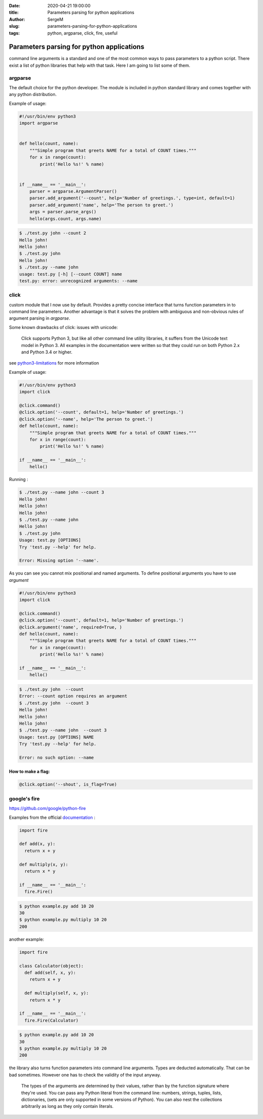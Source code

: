 :date: 2020-04-21 19:00:00

:title: Parameters parsing for python applications

:author: SergeM

:slug: parameters-parsing-for-python-applications

:tags: python, argparse, click, fire, useful


Parameters parsing for python applications
============================================

command line arguments is a standard and one of the most common ways to pass parameters to a python script.
There exist a list of python libraries that help with that task. Here I am going to list some of them.


argparse
---------------------------

The default choice for the python developer.
The module is included in python standard library and comes together with any python distribution.


Example of usage:


.. code-block:: python

    #!/usr/bin/env python3
    import argparse


    def hello(count, name):
        """Simple program that greets NAME for a total of COUNT times."""
        for x in range(count):
            print('Hello %s!' % name)


    if __name__ == '__main__':
        parser = argparse.ArgumentParser()
        parser.add_argument('--count', help='Number of greetings.', type=int, default=1)
        parser.add_argument('name', help='The person to greet.')
        args = parser.parse_args()
        hello(args.count, args.name)


.. code-block:: sh

    $ ./test.py john --count 2
    Hello john!
    Hello john!
    $ ./test.py john
    Hello john!
    $ ./test.py --name john
    usage: test.py [-h] [--count COUNT] name
    test.py: error: unrecognized arguments: --name





click
-----------------------------

custom module that I now use by default.
Provides a pretty concise interface that turns function parameters in to command line parameters.
Another advantage is that it solves the problem with ambiguous and non-obvious rules of argument parsing in `argparse`.

Some known drawbacks of click: issues with unicode:

    Click supports Python 3, but like all other command line utility libraries,
    it suffers from the Unicode text model in Python 3.
    All examples in the documentation were written so that they could run on both Python 2.x and Python 3.4 or higher.

see `python3-limitations <https://click.palletsprojects.com/en/7.x/python3/#python3-limitations>`_ for more information

Example of usage:

.. code-block:: python

    #!/usr/bin/env python3
    import click

    @click.command()
    @click.option('--count', default=1, help='Number of greetings.')
    @click.option('--name', help='The person to greet.')
    def hello(count, name):
        """Simple program that greets NAME for a total of COUNT times."""
        for x in range(count):
            print('Hello %s!' % name)

    if __name__ == '__main__':
        hello()


Running :

.. code-block:: sh

    $ ./test.py --name john --count 3
    Hello john!
    Hello john!
    Hello john!
    $ ./test.py --name john
    Hello john!
    $ ./test.py john
    Usage: test.py [OPTIONS]
    Try 'test.py --help' for help.

    Error: Missing option '--name'.


As you can see you cannot mix positional and named arguments. To define positional arguments you have to use `argument`

.. code-block:: python

    #!/usr/bin/env python3
    import click

    @click.command()
    @click.option('--count', default=1, help='Number of greetings.')
    @click.argument('name', required=True, )
    def hello(count, name):
        """Simple program that greets NAME for a total of COUNT times."""
        for x in range(count):
            print('Hello %s!' % name)

    if __name__ == '__main__':
        hello()


.. code-block:: sh

    $ ./test.py john  --count
    Error: --count option requires an argument
    $ ./test.py john  --count 3
    Hello john!
    Hello john!
    Hello john!
    $ ./test.py --name john  --count 3
    Usage: test.py [OPTIONS] NAME
    Try 'test.py --help' for help.

    Error: no such option: --name




How to make a flag:
*************************************************

.. code-block:: python

    @click.option('--shout', is_flag=True)


google's fire
--------------------------------------

https://github.com/google/python-fire

Examples from the official `documentation <https://github.com/google/python-fire/blob/master/docs/guide.md>`_ :

.. code-block:: python

    import fire

    def add(x, y):
      return x + y

    def multiply(x, y):
      return x * y

    if __name__ == '__main__':
      fire.Fire()

.. code-block:: sh

    $ python example.py add 10 20
    30
    $ python example.py multiply 10 20
    200


another example:

.. code-block:: python

  import fire

  class Calculator(object):
    def add(self, x, y):
      return x + y

    def multiply(self, x, y):
      return x * y

  if __name__ == '__main__':
    fire.Fire(Calculator)


.. code-block:: sh

    $ python example.py add 10 20
    30
    $ python example.py multiply 10 20
    200


the library also turns function parameters into command line arguments.
Types are deducted automatically. That can be bad sometimes. However one has to check the validity of the  input anyway.

    The types of the arguments are determined by their values, rather than by the function signature where they're used.
    You can pass any Python literal from the command line: numbers, strings, tuples, lists, dictionaries,
    (sets are only supported in some versions of Python).
    You can also nest the collections arbitrarily as long as they only contain literals.















